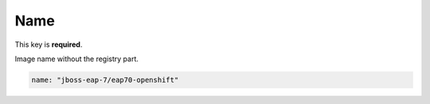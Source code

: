 Name
----

This key is **required**.

Image name without the registry part.

.. code:: yaml

    name: "jboss-eap-7/eap70-openshift"


